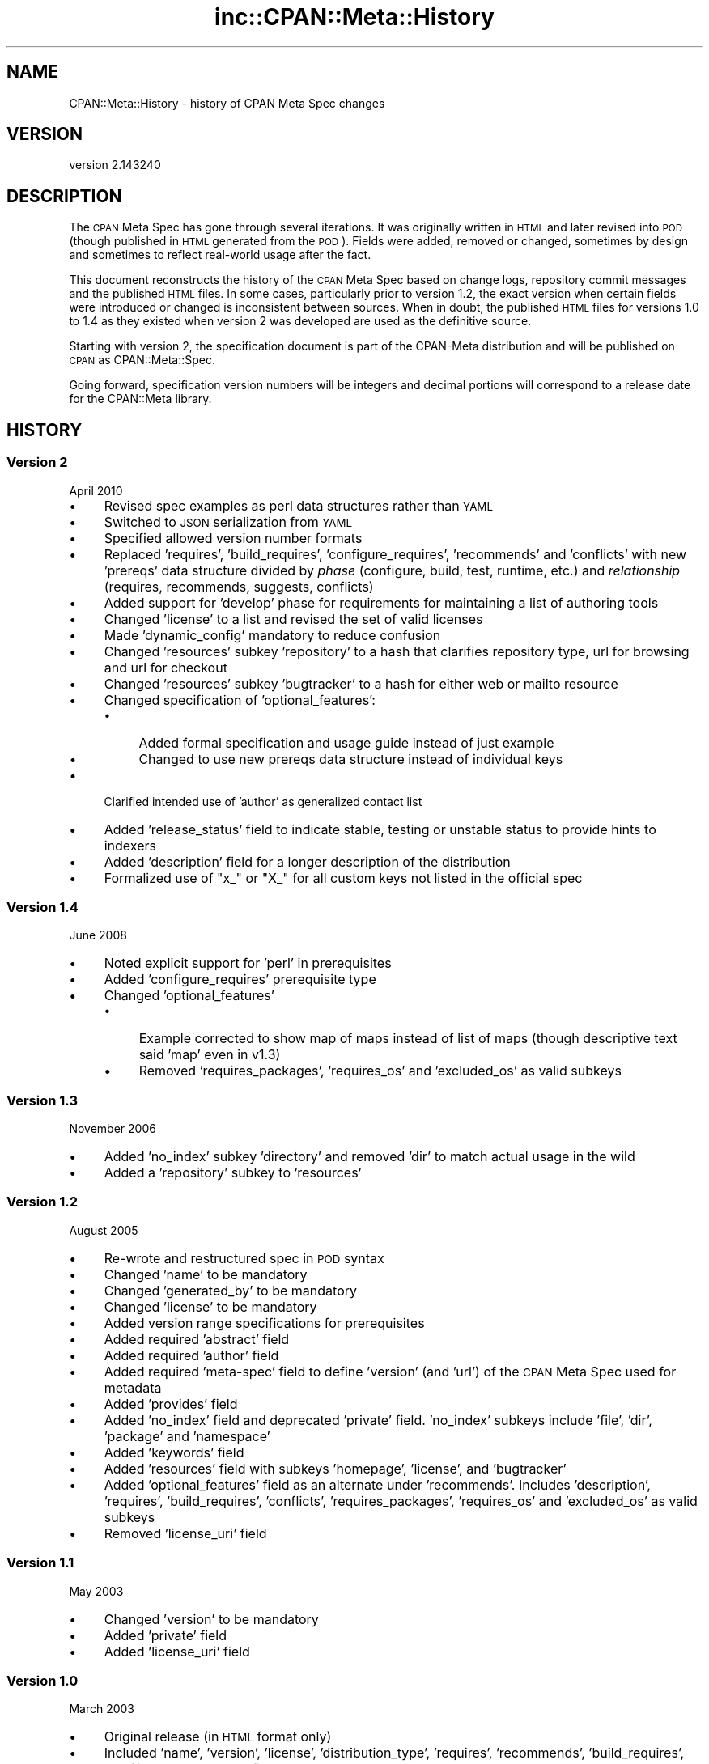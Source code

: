 .\" Automatically generated by Pod::Man 2.22 (Pod::Simple 3.13)
.\"
.\" Standard preamble:
.\" ========================================================================
.de Sp \" Vertical space (when we can't use .PP)
.if t .sp .5v
.if n .sp
..
.de Vb \" Begin verbatim text
.ft CW
.nf
.ne \\$1
..
.de Ve \" End verbatim text
.ft R
.fi
..
.\" Set up some character translations and predefined strings.  \*(-- will
.\" give an unbreakable dash, \*(PI will give pi, \*(L" will give a left
.\" double quote, and \*(R" will give a right double quote.  \*(C+ will
.\" give a nicer C++.  Capital omega is used to do unbreakable dashes and
.\" therefore won't be available.  \*(C` and \*(C' expand to `' in nroff,
.\" nothing in troff, for use with C<>.
.tr \(*W-
.ds C+ C\v'-.1v'\h'-1p'\s-2+\h'-1p'+\s0\v'.1v'\h'-1p'
.ie n \{\
.    ds -- \(*W-
.    ds PI pi
.    if (\n(.H=4u)&(1m=24u) .ds -- \(*W\h'-12u'\(*W\h'-12u'-\" diablo 10 pitch
.    if (\n(.H=4u)&(1m=20u) .ds -- \(*W\h'-12u'\(*W\h'-8u'-\"  diablo 12 pitch
.    ds L" ""
.    ds R" ""
.    ds C` ""
.    ds C' ""
'br\}
.el\{\
.    ds -- \|\(em\|
.    ds PI \(*p
.    ds L" ``
.    ds R" ''
'br\}
.\"
.\" Escape single quotes in literal strings from groff's Unicode transform.
.ie \n(.g .ds Aq \(aq
.el       .ds Aq '
.\"
.\" If the F register is turned on, we'll generate index entries on stderr for
.\" titles (.TH), headers (.SH), subsections (.SS), items (.Ip), and index
.\" entries marked with X<> in POD.  Of course, you'll have to process the
.\" output yourself in some meaningful fashion.
.ie \nF \{\
.    de IX
.    tm Index:\\$1\t\\n%\t"\\$2"
..
.    nr % 0
.    rr F
.\}
.el \{\
.    de IX
..
.\}
.\" ========================================================================
.\"
.IX Title "inc::CPAN::Meta::History 3"
.TH inc::CPAN::Meta::History 3 "2017-05-21" "perl v5.10.1" "User Contributed Perl Documentation"
.\" For nroff, turn off justification.  Always turn off hyphenation; it makes
.\" way too many mistakes in technical documents.
.if n .ad l
.nh
.SH "NAME"
CPAN::Meta::History \- history of CPAN Meta Spec changes
.SH "VERSION"
.IX Header "VERSION"
version 2.143240
.SH "DESCRIPTION"
.IX Header "DESCRIPTION"
The \s-1CPAN\s0 Meta Spec has gone through several iterations.  It was
originally written in \s-1HTML\s0 and later revised into \s-1POD\s0 (though published
in \s-1HTML\s0 generated from the \s-1POD\s0).  Fields were added, removed or changed,
sometimes by design and sometimes to reflect real-world usage after the
fact.
.PP
This document reconstructs the history of the \s-1CPAN\s0 Meta Spec based on
change logs, repository commit messages and the published \s-1HTML\s0 files.
In some cases, particularly prior to version 1.2, the exact version
when certain fields were introduced or changed is inconsistent between
sources.  When in doubt, the published \s-1HTML\s0 files for versions 1.0 to
1.4 as they existed when version 2 was developed are used as the
definitive source.
.PP
Starting with version 2, the specification document is part of the
CPAN-Meta distribution and will be published on \s-1CPAN\s0 as
CPAN::Meta::Spec.
.PP
Going forward, specification version numbers will be integers and
decimal portions will correspond to a release date for the CPAN::Meta
library.
.SH "HISTORY"
.IX Header "HISTORY"
.SS "Version 2"
.IX Subsection "Version 2"
April 2010
.IP "\(bu" 4
Revised spec examples as perl data structures rather than \s-1YAML\s0
.IP "\(bu" 4
Switched to \s-1JSON\s0 serialization from \s-1YAML\s0
.IP "\(bu" 4
Specified allowed version number formats
.IP "\(bu" 4
Replaced 'requires', 'build_requires', 'configure_requires',
\&'recommends' and 'conflicts' with new 'prereqs' data structure divided
by \fIphase\fR (configure, build, test, runtime, etc.) and \fIrelationship\fR
(requires, recommends, suggests, conflicts)
.IP "\(bu" 4
Added support for 'develop' phase for requirements for maintaining
a list of authoring tools
.IP "\(bu" 4
Changed 'license' to a list and revised the set of valid licenses
.IP "\(bu" 4
Made 'dynamic_config' mandatory to reduce confusion
.IP "\(bu" 4
Changed 'resources' subkey 'repository' to a hash that clarifies
repository type, url for browsing and url for checkout
.IP "\(bu" 4
Changed 'resources' subkey 'bugtracker' to a hash for either web
or mailto resource
.IP "\(bu" 4
Changed specification of 'optional_features':
.RS 4
.IP "\(bu" 4
Added formal specification and usage guide instead of just example
.IP "\(bu" 4
Changed to use new prereqs data structure instead of individual keys
.RE
.RS 4
.RE
.IP "\(bu" 4
Clarified intended use of 'author' as generalized contact list
.IP "\(bu" 4
Added 'release_status' field to indicate stable, testing or unstable
status to provide hints to indexers
.IP "\(bu" 4
Added 'description' field for a longer description of the distribution
.IP "\(bu" 4
Formalized use of \*(L"x_\*(R" or \*(L"X_\*(R" for all custom keys not listed in the
official spec
.SS "Version 1.4"
.IX Subsection "Version 1.4"
June 2008
.IP "\(bu" 4
Noted explicit support for 'perl' in prerequisites
.IP "\(bu" 4
Added 'configure_requires' prerequisite type
.IP "\(bu" 4
Changed 'optional_features'
.RS 4
.IP "\(bu" 4
Example corrected to show map of maps instead of list of maps
(though descriptive text said 'map' even in v1.3)
.IP "\(bu" 4
Removed 'requires_packages', 'requires_os' and 'excluded_os'
as valid subkeys
.RE
.RS 4
.RE
.SS "Version 1.3"
.IX Subsection "Version 1.3"
November 2006
.IP "\(bu" 4
Added 'no_index' subkey 'directory' and removed 'dir' to match actual
usage in the wild
.IP "\(bu" 4
Added a 'repository' subkey to 'resources'
.SS "Version 1.2"
.IX Subsection "Version 1.2"
August 2005
.IP "\(bu" 4
Re-wrote and restructured spec in \s-1POD\s0 syntax
.IP "\(bu" 4
Changed 'name' to be mandatory
.IP "\(bu" 4
Changed 'generated_by' to be mandatory
.IP "\(bu" 4
Changed 'license' to be mandatory
.IP "\(bu" 4
Added version range specifications for prerequisites
.IP "\(bu" 4
Added required 'abstract' field
.IP "\(bu" 4
Added required 'author' field
.IP "\(bu" 4
Added required 'meta\-spec' field to define 'version' (and 'url') of the
\&\s-1CPAN\s0 Meta Spec used for metadata
.IP "\(bu" 4
Added 'provides' field
.IP "\(bu" 4
Added 'no_index' field and deprecated 'private' field.  'no_index'
subkeys include 'file', 'dir', 'package' and 'namespace'
.IP "\(bu" 4
Added 'keywords' field
.IP "\(bu" 4
Added 'resources' field with subkeys 'homepage', 'license', and
\&'bugtracker'
.IP "\(bu" 4
Added 'optional_features' field as an alternate under 'recommends'.
Includes 'description', 'requires', 'build_requires', 'conflicts',
\&'requires_packages', 'requires_os' and 'excluded_os' as valid subkeys
.IP "\(bu" 4
Removed 'license_uri' field
.SS "Version 1.1"
.IX Subsection "Version 1.1"
May 2003
.IP "\(bu" 4
Changed 'version' to be mandatory
.IP "\(bu" 4
Added 'private' field
.IP "\(bu" 4
Added 'license_uri' field
.SS "Version 1.0"
.IX Subsection "Version 1.0"
March 2003
.IP "\(bu" 4
Original release (in \s-1HTML\s0 format only)
.IP "\(bu" 4
Included 'name', 'version', 'license', 'distribution_type', 'requires',
\&'recommends', 'build_requires', 'conflicts', 'dynamic_config',
\&'generated_by'
.SH "AUTHORS"
.IX Header "AUTHORS"
.IP "\(bu" 4
David Golden <dagolden@cpan.org>
.IP "\(bu" 4
Ricardo Signes <rjbs@cpan.org>
.SH "COPYRIGHT AND LICENSE"
.IX Header "COPYRIGHT AND LICENSE"
This software is copyright (c) 2010 by David Golden and Ricardo Signes.
.PP
This is free software; you can redistribute it and/or modify it under
the same terms as the Perl 5 programming language system itself.
